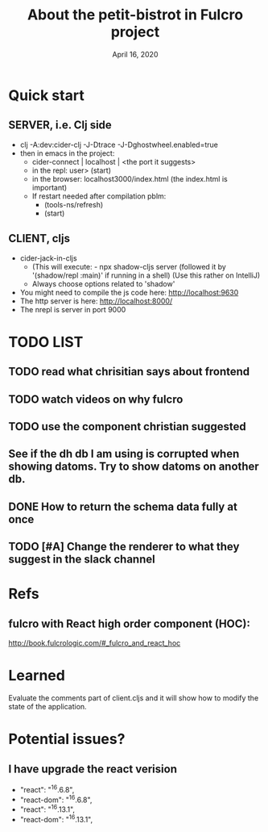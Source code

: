 #+TITLE:   About the petit-bistrot in Fulcro project
#+DATE:    April 16, 2020
#+SINCE:   {replace with next tagged release version}
#+STARTUP: inlineimages nofold

* Table of Contents :TOC_3:noexport:
- [[#quick-start][Quick start]]
  - [[#server-ie-clj-side][SERVER, i.e. Clj side]]
  - [[#client-cljs][CLIENT, cljs]]
- [[#list][LIST]]
  - [[#read-what-chrisitian-says-about-frontend][read what chrisitian says about frontend]]
  - [[#watch-videos-on-why-fulcro][watch videos on why fulcro]]
  - [[#use-the-component-christian-suggested][use the component christian suggested]]
  - [[#see-if-the-dh-db-i-am-using-is-corrupted-when-showing-datoms-try-to-show-datoms-on-another-db][See if the dh db I am using is corrupted when showing datoms. Try to show datoms on another db.]]
  - [[#how-to-return-the-schema-data-fully-at-once][How to return the schema data fully at once]]
  - [[#change-the-renderer-to-what-they-suggest-in-the-slack-channel][Change the renderer to what they suggest in the slack channel]]
- [[#refs][Refs]]
  - [[#fulcro-with-react-high-order-component-hoc][fulcro with React high order component (HOC):]]
- [[#learned][Learned]]
- [[#potential-issues][Potential issues?]]
  - [[#i-have-upgrade-the-react-verision][I have upgrade the react verision]]

* Quick start
** SERVER, i.e. Clj side
- clj -A:dev:cider-clj -J-Dtrace -J-Dghostwheel.enabled=true
- then in emacs in the project:
  - cider-connect | localhost | <the port it suggests>
  - in the repl: user> (start)
  - in the browser: localhost3000/index.html   (the index.html is important)
  - If restart needed after compilation pblm:
    - (tools-ns/refresh)
    - (start)
** CLIENT, cljs
- cider-jack-in-cljs
  - (This will execute: - npx shadow-cljs server (followed it by '(shadow/repl :main)' if running in a shell) (Use this rather on IntelliJ)
  - Always choose options related to 'shadow'
- You might need to compile the js code here: http://localhost:9630
- The http server is here: http://localhost:8000/
- The nrepl is server in port 9000


* TODO LIST
** TODO read what chrisitian says about frontend
** TODO watch videos on why fulcro
** TODO use the component christian suggested
** See if the dh db I am using is corrupted when showing datoms. Try to show datoms on another db.
** DONE How to return the schema data fully at once

** TODO [#A] Change the renderer to what they suggest in the slack channel


* Refs

** fulcro with React high order component (HOC):
http://book.fulcrologic.com/#_fulcro_and_react_hoc

* Learned
Evaluate the comments part of client.cljs and it will show how to modify the state of the application.

* Potential issues?

** I have upgrade the react verision
-        "react": "^16.6.8",
-        "react-dom": "^16.6.8",
+        "react": "^16.13.1",
+        "react-dom": "^16.13.1",
